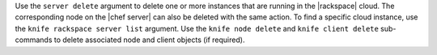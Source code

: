 .. The contents of this file may be included in multiple topics (using the includes directive).
.. The contents of this file should be modified in a way that preserves its ability to appear in multiple topics.


Use the ``server delete`` argument to delete one or more instances that are running in the |rackspace| cloud. The corresponding node on the |chef server| can also be deleted with the same action. To find a specific cloud instance, use the ``knife rackspace server list`` argument. Use the ``knife node delete`` and ``knife client delete`` sub-commands to delete associated node and client objects (if required).

